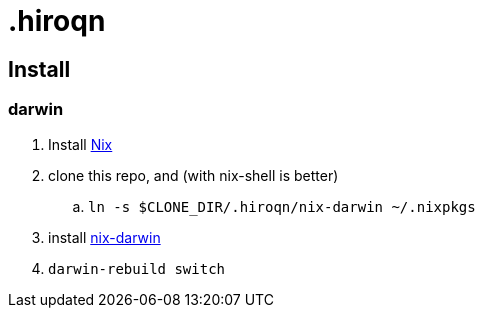 = .hiroqn

== Install

=== darwin
. Install https://nixos.org/nix/[Nix]
. clone this repo, and (with nix-shell is better)
.. `ln -s $CLONE_DIR/.hiroqn/nix-darwin ~/.nixpkgs`
. install https://github.com/LnL7/nix-darwin/[nix-darwin]
. `darwin-rebuild switch`
